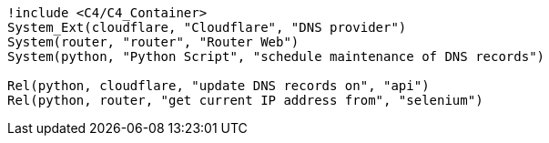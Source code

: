 
[plantuml,scale=0.5,svg]
----
!include <C4/C4_Container>
System_Ext(cloudflare, "Cloudflare", "DNS provider")
System(router, "router", "Router Web")
System(python, "Python Script", "schedule maintenance of DNS records")

Rel(python, cloudflare, "update DNS records on", "api")
Rel(python, router, "get current IP address from", "selenium")
----